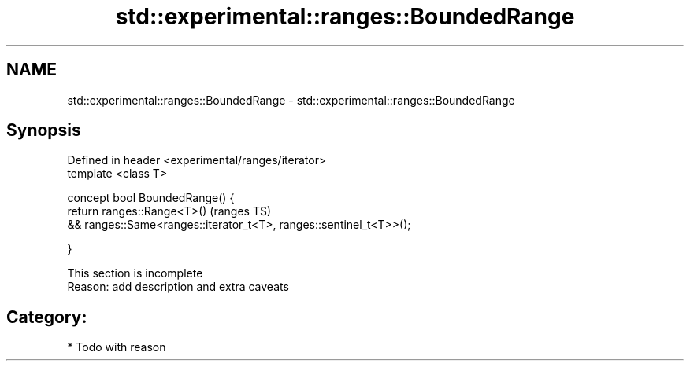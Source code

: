 .TH std::experimental::ranges::BoundedRange 3 "Apr  2 2017" "2.1 | http://cppreference.com" "C++ Standard Libary"
.SH NAME
std::experimental::ranges::BoundedRange \- std::experimental::ranges::BoundedRange

.SH Synopsis
   Defined in header <experimental/ranges/iterator>
   template <class T>

   concept bool BoundedRange() {
   return ranges::Range<T>()                                         (ranges TS)
   && ranges::Same<ranges::iterator_t<T>, ranges::sentinel_t<T>>();

   }

    This section is incomplete
    Reason: add description and extra caveats

.SH Category:

     * Todo with reason
